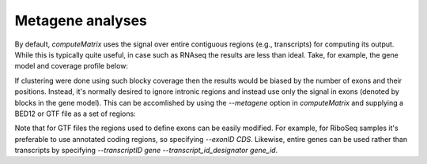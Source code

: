 Metagene analyses
=================

By default, `computeMatrix` uses the signal over entire contiguous regions (e.g., transcripts) for computing its output. While this is typically quite useful, in case such as RNAseq the results are less than ideal. Take, for example, the gene model and coverage profile below:

.. image:: ../../images/feature-metagene0.png

If clustering were done using such blocky coverage then the results would be biased by the number of exons and their positions. Instead, it's normally desired to ignore intronic regions and instead use only the signal in exons (denoted by blocks in the gene model). This can be accomlished by using the `--metagene` option in `computeMatrix` and supplying a BED12 or GTF file as a set of regions:

.. image:: ../../images/feature-metagene1.png

Note that for GTF files the regions used to define exons can be easily modified. For example, for RiboSeq samples it's preferable to use annotated coding regions, so specifying `--exonID CDS`. Likewise, entire genes can be used rather than transcripts by specifying `--transcriptID gene --transcript_id_designator gene_id`.

